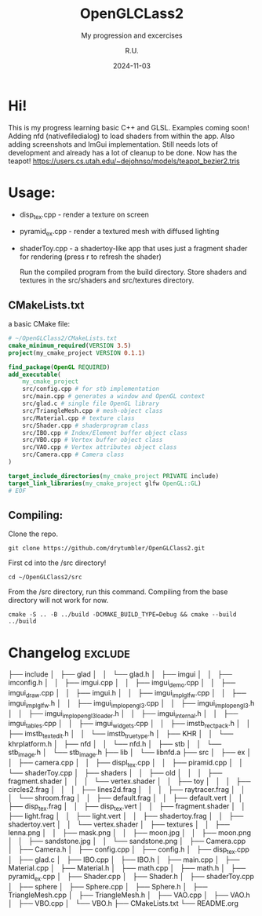 #+TITLE: OpenGLCLass2
#+SUBTITLE: My progression and excercises
#+AUTHOR: R.U.
#+DATE: 2024-11-03

* Hi!

This is my progress learning basic C++ and GLSL. Examples coming soon!
Adding nfd (nativefiledialog) to load shaders from within the app.
Also adding screenshots and ImGui implementation.
Still needs lots of development and already has a lot of cleanup to be done. Now has the teapot!
https://users.cs.utah.edu/~dejohnso/models/teapot_bezier2.tris

* Usage:
 - disp_tex.cpp - render a texture on screen
 - pyramid_ex.cpp - render a textured mesh with diffused lighting
 - shaderToy.cpp - a shadertoy-like app that uses just a fragment shader for rendering (press r to refresh the shader)

   Run the compiled program from the build directory. Store shaders and textures in the src/shaders and src/textures directory.  
** CMakeLists.txt
a basic CMake file:
#+begin_src cmake
  # ~/OpenGLClass2/CMakeLists.txt
  cmake_minimum_required(VERSION 3.5)
  project(my_cmake_project VERSION 0.1.1)

  find_package(OpenGL REQUIRED)
  add_executable(
      my_cmake_project
      src/config.cpp # for stb implementation
      src/main.cpp # generates a window and OpenGL context
      src/glad.c # single file OpenGL library
      src/TriangleMesh.cpp # mesh-object class
      src/Material.cpp # texture class
      src/Shader.cpp # shaderprogram class
      src/IBO.cpp # Index/Element buffer object class
      src/VBO.cpp # Vertex buffer object class
      src/VAO.cpp # Vertex attributes object class
      src/Camera.cpp # Camera class
  )

  target_include_directories(my_cmake_project PRIVATE include)
  target_link_libraries(my_cmake_project glfw OpenGL::GL)
  # EOF
#+end_src

** Compiling:
Clone the repo.
#+begin_src 
git clone https://github.com/drytumbler/OpenGLClass2.git
#+end_src
First cd into the /src directory!
#+begin_src 
cd ~/OpenGLClass2/src
#+end_src
From the /src directory, run this command. Compiling from the base directory will not work for now.
#+begin_src
cmake -S .. -B ../build -DCMAKE_BUILD_TYPE=Debug && cmake --build ../build
#+end_src

* Changelog :exclude:
├── include
│   ├── glad
│   │   └── glad.h
│   ├── imgui
│   │   ├── imconfig.h
│   │   ├── imgui.cpp
│   │   ├── imgui_demo.cpp
│   │   ├── imgui_draw.cpp
│   │   ├── imgui.h
│   │   ├── imgui_impl_glfw.cpp
│   │   ├── imgui_impl_glfw.h
│   │   ├── imgui_impl_opengl3.cpp
│   │   ├── imgui_impl_opengl3.h
│   │   ├── imgui_impl_opengl3_loader.h
│   │   ├── imgui_internal.h
│   │   ├── imgui_tables.cpp
│   │   ├── imgui_widgets.cpp
│   │   ├── imstb_rectpack.h
│   │   ├── imstb_textedit.h
│   │   └── imstb_truetype.h
│   ├── KHR
│   │   └── khrplatform.h
│   ├── nfd
│   │   └── nfd.h
│   ├── stb
│   │   └── stb_image.h
│   └── stb_image.h
├── lib
│   └── libnfd.a
├── src
│   ├── ex
│   │   ├── camera.cpp
│   │   ├── displ_tex.cpp
│   │   ├── piramid.cpp
│   │   └── shaderToy.cpp
│   ├── shaders
│   │   ├── old
│   │   │   ├── fragment.shader
│   │   │   └── vertex.shader
│   │   ├── toy
│   │   │   ├── circles2.frag
│   │   │   ├── lines2d.frag
│   │   │   ├── raytracer.frag
│   │   │   └── shroom.frag
│   │   ├── default.frag
│   │   ├── default.vert
│   │   ├── disp_tex.frag
│   │   ├── disp_tex.vert
│   │   ├── fragment.shader
│   │   ├── light.frag
│   │   ├── light.vert
│   │   ├── shadertoy.frag
│   │   ├── shadertoy.vert
│   │   └── vertex.shader
│   ├── textures
│   │   ├── lenna.png
│   │   ├── mask.png
│   │   ├── moon.jpg
│   │   ├── moon.png
│   │   ├── sandstone.jpg
│   │   └── sandstone.png
│   ├── Camera.cpp
│   ├── Camera.h
│   ├── config.cpp
│   ├── config.h
│   ├── disp_tex.cpp
│   ├── glad.c
│   ├── IBO.cpp
│   ├── IBO.h
│   ├── main.cpp
│   ├── Material.cpp
│   ├── Material.h
│   ├── math.cpp
│   ├── math.h
│   ├── pyramid_ex.cpp
│   ├── Shader.cpp
│   ├── Shader.h
│   ├── shaderToy.cpp
│   ├── sphere
│   ├── Sphere.cpp
│   ├── Sphere.h
│   ├── TriangleMesh.cpp
│   ├── TriangleMesh.h
│   ├── VAO.cpp
│   ├── VAO.h
│   ├── VBO.cpp
│   └── VBO.h
├── CMakeLists.txt
└── README.org
